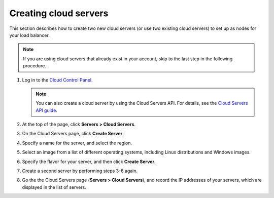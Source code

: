 .. _create-cloud-servers:

.. COMMENT: This topic is an example of a task that you might include in
   the getting started portion of your API guide. Use gerunds for the titles
   of these tasks, so that these titles don't conflict with titles in the
   API reference section. Provide steps as necessary, and example data.

Creating cloud servers
~~~~~~~~~~~~~~~~~~~~~~

This section describes how to create two new cloud servers (or use two
existing cloud servers) to set up as nodes for your load balancer.

.. note::
   If you are using cloud servers that already exist in your account,
   skip to the last step in the following procedure.

#. Log in to the `Cloud Control Panel <http://mycloud.rackspace.com/>`__.

   .. note::
      You can also create a cloud server by using the Cloud Servers API. For
      details, see the
      `Cloud Servers API guide <http://developer.rackspace.com/>`__.

#. At the top of the page, click **Servers > Cloud Servers**.

#. On the Cloud Servers page, click **Create Server**.

#. Specify a name for the server, and select the region.

#. Select an image from a list of different operating systems, including
   Linux distributions and Windows images.

#. Specify the flavor for your server, and then click **Create Server**.

#. Create a second server by performing steps 3-6 again.

#. Go the the Cloud Servers page (**Servers > Cloud Servers**), and record the
   IP addresses of your servers, which are displayed in the list of servers.

